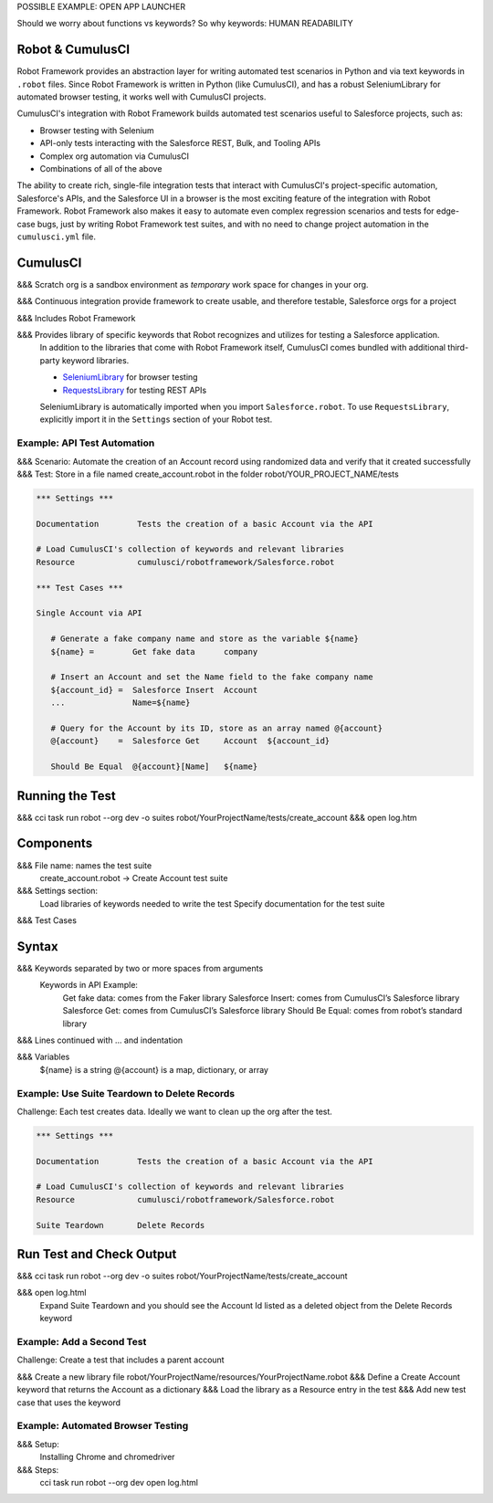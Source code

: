 POSSIBLE EXAMPLE: OPEN APP LAUNCHER


Should we worry about functions vs keywords? So why keywords: HUMAN READABILITY



Robot & CumulusCI
-----------------

Robot Framework provides an abstraction layer for writing automated test scenarios in Python and via text keywords in ``.robot`` files. Since Robot Framework is written in Python (like CumulusCI), and has a robust SeleniumLibrary for automated browser testing, it works well with CumulusCI projects.
 
CumulusCI's integration with Robot Framework builds automated test scenarios useful to Salesforce projects, such as:
 
* Browser testing with Selenium
* API-only tests interacting with the Salesforce REST, Bulk, and Tooling APIs
* Complex org automation via CumulusCI
* Combinations of all of the above
 
The ability to create rich, single-file integration tests that interact with CumulusCI's project-specific automation, Salesforce's APIs, and the Salesforce UI in a browser is the most exciting feature of the integration with Robot Framework. Robot Framework also makes it easy to automate even complex regression scenarios and tests for edge-case bugs, just by writing Robot Framework test suites, and with no need to change project automation in the ``cumulusci.yml`` file.



CumulusCI
---------

&&& Scratch org is a sandbox environment as *temporary* work space for changes in your org.

&&& Continuous integration provide framework to create usable, and therefore testable, Salesforce orgs for a project

&&& Includes Robot Framework

&&& Provides library of specific keywords that Robot recognizes and utilizes for testing a Salesforce application.
   In addition to the libraries that come with Robot Framework itself, CumulusCI comes bundled with additional third-party keyword libraries.
   
   * `SeleniumLibrary <http://robotframework.org/SeleniumLibrary/SeleniumLibrary.html>`_ for browser testing
   * `RequestsLibrary <https://marketsquare.github.io/robotframework-requests/doc/RequestsLibrary.html>`_  for testing REST APIs
   
   SeleniumLibrary is automatically imported when you import ``Salesforce.robot``. To use ``RequestsLibrary``, explicitly import it in the ``Settings`` section of your Robot test.




Example: API Test Automation
============================

&&& Scenario: Automate the creation of an Account record using randomized data and verify that it created successfully
&&& Test: Store in a file named create_account.robot in the folder robot/YOUR_PROJECT_NAME/tests


.. code-block:: robotframework

   *** Settings ***

   Documentation        Tests the creation of a basic Account via the API

   # Load CumulusCI's collection of keywords and relevant libraries
   Resource             cumulusci/robotframework/Salesforce.robot

   *** Test Cases ***

   Single Account via API

      # Generate a fake company name and store as the variable ${name}
      ${name} =        Get fake data      company
   
      # Insert an Account and set the Name field to the fake company name
      ${account_id} =  Salesforce Insert  Account
      ...              Name=${name}

      # Query for the Account by its ID, store as an array named @{account}
      @{account}    =  Salesforce Get     Account  ${account_id}

      Should Be Equal  @{account}[Name]   ${name}


Running the Test
----------------

&&& cci task run robot --org dev -o suites robot/YourProjectName/tests/create_account
&&& open log.htm


Components
----------

&&& File name: names the test suite
   create_account.robot → Create Account test suite

&&& Settings section:
   Load libraries of keywords needed to write the test
   Specify documentation for the test suite

&&& Test Cases



Syntax
------

&&& Keywords separated by two or more spaces from arguments
   Keywords in API Example:
      Get fake data: comes from the Faker library
      Salesforce Insert: comes from CumulusCI’s Salesforce library
      Salesforce Get: comes from CumulusCI’s Salesforce library
      Should Be Equal: comes from robot’s standard library

&&& Lines continued with ... and indentation

&&& Variables
   ${name} is a string
   @{account} is a map, dictionary, or array



Example: Use Suite Teardown to Delete Records
=============================================

Challenge: Each test creates data. Ideally we want to clean up the org after the test.

.. code-block:: robotframework

   *** Settings ***

   Documentation        Tests the creation of a basic Account via the API

   # Load CumulusCI's collection of keywords and relevant libraries
   Resource             cumulusci/robotframework/Salesforce.robot

   Suite Teardown       Delete Records

Run Test and Check Output
-------------------------

&&& cci task run robot --org dev -o suites robot/YourProjectName/tests/create_account

&&& open log.html
   Expand Suite Teardown and you should see the Account Id listed as a deleted object from the Delete Records keyword


Example: Add a Second Test
==========================

Challenge: Create a test that includes a parent account

&&& Create a new library file robot/YourProjectName/resources/YourProjectName.robot
&&& Define a Create Account keyword that returns the Account as a dictionary
&&& Load the library as a Resource entry in the test
&&& Add new test case that uses the keyword



Example: Automated Browser Testing
==================================

&&& Setup:
   Installing Chrome and chromedriver

&&& Steps:
   cci task run robot --org dev
   open log.html

